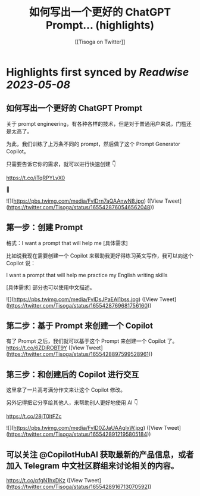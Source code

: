 :PROPERTIES:
:title: 如何写出一个更好的 ChatGPT Prompt... (highlights)
:author: [[Tisoga on Twitter]]
:full-title: "如何写出一个更好的 ChatGPT Prompt..."
:category: [[tweets]]
:url: https://twitter.com/Tisoga/status/1655428760546562048
:END:

* Highlights first synced by [[Readwise]] [[2023-05-08]]
** 如何写出一个更好的 ChatGPT Prompt

关于 prompt engineering，有各种各样的技术，但是对于普通用户来说，门槛还是太高了。

为此，我们训练了上万条不同的 prompt，然后做了这个 Prompt Generator Copilot。

只需要告诉它你的需求，就可以进行快速创建 👇

https://t.co/iTqRPYLyX0

🧵 

![](https://pbs.twimg.com/media/FvlDrn7aQAAnwN8.jpg) ([View Tweet](https://twitter.com/Tisoga/status/1655428760546562048))
** 第一步：创建 Prompt

格式：I want a prompt that will help me [具体需求]

比如说我现在需要创建一个 Copilot 来帮助我更好得练习英文写作，我可以向这个 Copilot 说：

I want a prompt that will help me practice my English writing skills

[具体需求] 部分也可以使用中文描述。 

![](https://pbs.twimg.com/media/FvlDsJPaEAI1bss.jpg) ([View Tweet](https://twitter.com/Tisoga/status/1655428769681756160))
** 第二步：基于 Prompt 来创建一个 Copilot

有了 Prompt 之后，我们就可以基于这个 Prompt 来创建一个 Copilot 了。 https://t.co/6ZDiROBT9Y ([View Tweet](https://twitter.com/Tisoga/status/1655428897599528961))
** 第三步：和创建后的 Copilot 进行交互

这里拿了一片高考满分作文来让这个 Copilot 修改。

另外记得把它分享给其他人，来帮助别人更好地使用 AI 👇

https://t.co/28jT0ltFZc 

![](https://pbs.twimg.com/media/FvlD0ZJaUAAgIxW.jpg) ([View Tweet](https://twitter.com/Tisoga/status/1655428912195805184))
** 可以关注 @CopilotHubAI 获取最新的产品信息，或者加入 Telegram 中文社区群组来讨论相关的内容。

https://t.co/pfgN1hxDKz ([View Tweet](https://twitter.com/Tisoga/status/1655428916713070592))